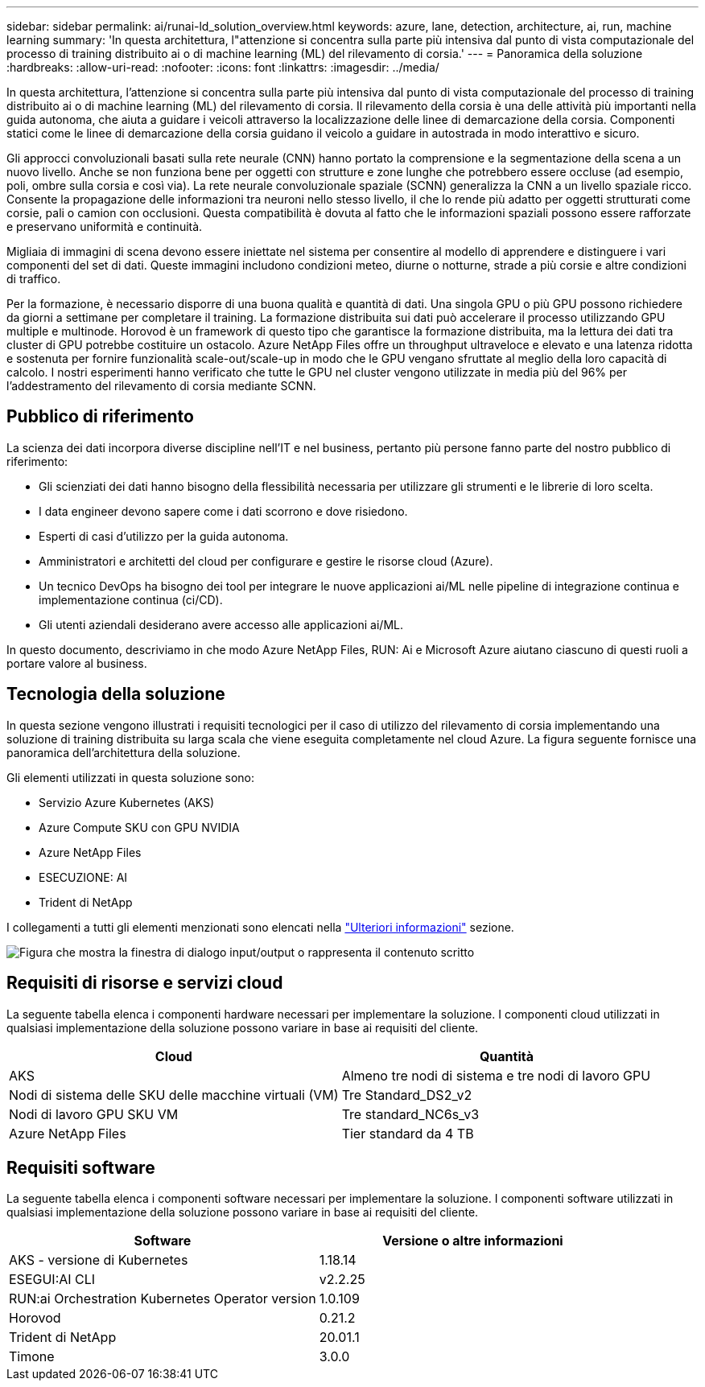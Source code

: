 ---
sidebar: sidebar 
permalink: ai/runai-ld_solution_overview.html 
keywords: azure, lane, detection, architecture, ai, run, machine learning 
summary: 'In questa architettura, l"attenzione si concentra sulla parte più intensiva dal punto di vista computazionale del processo di training distribuito ai o di machine learning (ML) del rilevamento di corsia.' 
---
= Panoramica della soluzione
:hardbreaks:
:allow-uri-read: 
:nofooter: 
:icons: font
:linkattrs: 
:imagesdir: ../media/


[role="lead"]
In questa architettura, l'attenzione si concentra sulla parte più intensiva dal punto di vista computazionale del processo di training distribuito ai o di machine learning (ML) del rilevamento di corsia. Il rilevamento della corsia è una delle attività più importanti nella guida autonoma, che aiuta a guidare i veicoli attraverso la localizzazione delle linee di demarcazione della corsia. Componenti statici come le linee di demarcazione della corsia guidano il veicolo a guidare in autostrada in modo interattivo e sicuro.

Gli approcci convoluzionali basati sulla rete neurale (CNN) hanno portato la comprensione e la segmentazione della scena a un nuovo livello. Anche se non funziona bene per oggetti con strutture e zone lunghe che potrebbero essere occluse (ad esempio, poli, ombre sulla corsia e così via). La rete neurale convoluzionale spaziale (SCNN) generalizza la CNN a un livello spaziale ricco. Consente la propagazione delle informazioni tra neuroni nello stesso livello, il che lo rende più adatto per oggetti strutturati come corsie, pali o camion con occlusioni. Questa compatibilità è dovuta al fatto che le informazioni spaziali possono essere rafforzate e preservano uniformità e continuità.

Migliaia di immagini di scena devono essere iniettate nel sistema per consentire al modello di apprendere e distinguere i vari componenti del set di dati. Queste immagini includono condizioni meteo, diurne o notturne, strade a più corsie e altre condizioni di traffico.

Per la formazione, è necessario disporre di una buona qualità e quantità di dati. Una singola GPU o più GPU possono richiedere da giorni a settimane per completare il training. La formazione distribuita sui dati può accelerare il processo utilizzando GPU multiple e multinode. Horovod è un framework di questo tipo che garantisce la formazione distribuita, ma la lettura dei dati tra cluster di GPU potrebbe costituire un ostacolo. Azure NetApp Files offre un throughput ultraveloce e elevato e una latenza ridotta e sostenuta per fornire funzionalità scale-out/scale-up in modo che le GPU vengano sfruttate al meglio della loro capacità di calcolo. I nostri esperimenti hanno verificato che tutte le GPU nel cluster vengono utilizzate in media più del 96% per l'addestramento del rilevamento di corsia mediante SCNN.



== Pubblico di riferimento

La scienza dei dati incorpora diverse discipline nell'IT e nel business, pertanto più persone fanno parte del nostro pubblico di riferimento:

* Gli scienziati dei dati hanno bisogno della flessibilità necessaria per utilizzare gli strumenti e le librerie di loro scelta.
* I data engineer devono sapere come i dati scorrono e dove risiedono.
* Esperti di casi d'utilizzo per la guida autonoma.
* Amministratori e architetti del cloud per configurare e gestire le risorse cloud (Azure).
* Un tecnico DevOps ha bisogno dei tool per integrare le nuove applicazioni ai/ML nelle pipeline di integrazione continua e implementazione continua (ci/CD).
* Gli utenti aziendali desiderano avere accesso alle applicazioni ai/ML.


In questo documento, descriviamo in che modo Azure NetApp Files, RUN: Ai e Microsoft Azure aiutano ciascuno di questi ruoli a portare valore al business.



== Tecnologia della soluzione

In questa sezione vengono illustrati i requisiti tecnologici per il caso di utilizzo del rilevamento di corsia implementando una soluzione di training distribuita su larga scala che viene eseguita completamente nel cloud Azure. La figura seguente fornisce una panoramica dell'architettura della soluzione.

Gli elementi utilizzati in questa soluzione sono:

* Servizio Azure Kubernetes (AKS)
* Azure Compute SKU con GPU NVIDIA
* Azure NetApp Files
* ESECUZIONE: AI
* Trident di NetApp


I collegamenti a tutti gli elementi menzionati sono elencati nella link:runai-ld_additional_information.html["Ulteriori informazioni"] sezione.

image:runai-ld_image2.png["Figura che mostra la finestra di dialogo input/output o rappresenta il contenuto scritto"]



== Requisiti di risorse e servizi cloud

La seguente tabella elenca i componenti hardware necessari per implementare la soluzione. I componenti cloud utilizzati in qualsiasi implementazione della soluzione possono variare in base ai requisiti del cliente.

|===
| Cloud | Quantità 


| AKS | Almeno tre nodi di sistema e tre nodi di lavoro GPU 


| Nodi di sistema delle SKU delle macchine virtuali (VM) | Tre Standard_DS2_v2 


| Nodi di lavoro GPU SKU VM | Tre standard_NC6s_v3 


| Azure NetApp Files | Tier standard da 4 TB 
|===


== Requisiti software

La seguente tabella elenca i componenti software necessari per implementare la soluzione. I componenti software utilizzati in qualsiasi implementazione della soluzione possono variare in base ai requisiti del cliente.

|===
| Software | Versione o altre informazioni 


| AKS - versione di Kubernetes | 1.18.14 


| ESEGUI:AI CLI | v2.2.25 


| RUN:ai Orchestration Kubernetes Operator version | 1.0.109 


| Horovod | 0.21.2 


| Trident di NetApp | 20.01.1 


| Timone | 3.0.0 
|===